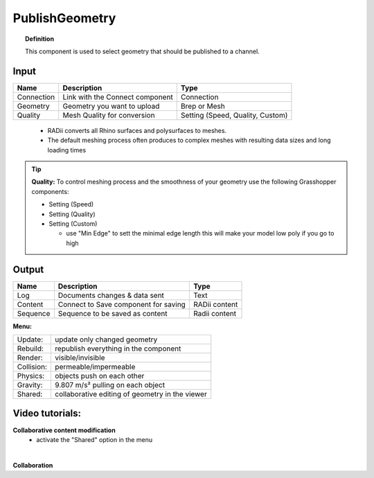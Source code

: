 .. RevSarah

******************
PublishGeometry
******************


.. image:: ../images/Publish/Publish_geometry.png
    :scale: 80 %

.. topic:: Definition

  This component is used to select geometry that should be published to a channel.

Input
---------

.. table::
  :align: left

  =========== ================================ ================
  Name        Description                         Type
  =========== ================================ ================
  Connection  Link with the Connect component  Connection
  Geometry    Geometry you want to upload      Brep or Mesh
  Quality     Mesh Quality for conversion      Setting (Speed, Quality, Custom)
  =========== ================================ ================

..

  - RADii converts all Rhino surfaces and polysurfaces to meshes. 
  - The default meshing process often produces to complex meshes with resulting data sizes and long loading times

.. the dots earlier are to end the table before the list starts

.. Tip::

  **Quality:** 
  To control meshing process and the smoothness of your geometry use the following Grasshopper components:
  
  - Setting (Speed)
  - Setting (Quality)
  - Setting (Custom)

    - use "Min Edge" to sett the minimal edge length this will make your model low poly if you go to high

Output
------------

.. table::
  :align: left

  =========   =====================================   ===================
  Name        Description                             Type
  =========   =====================================   ===================
  Log         Documents changes & data sent           Text
  Content     Connect to Save component for saving    RADii content
  Sequence    Sequence to be saved as content         Radii content
  =========   =====================================   ===================




**Menu:**

.. table::
  :align: left

  ==========  =====================================================
  Update:     update only changed geometry
  Rebuild:    republish everything in the component
  Render:     visible/invisible
  Collision:  permeable/impermeable
  Physics:    objects push on each other
  Gravity:    9.807 m/s² pulling on each object
  Shared:     collaborative editing of geometry in the viewer
  ==========  =====================================================

Video tutorials:
-----------------

**Collaborative content modification**
  - activate the "Shared" option in the menu

.. youtube:: YuBep3x01cE
  :width: 100%
  :align: left

|

**Collaboration**

.. youtube:: PVB9a0dsJfQ
  :width: 100%
  :align: left

